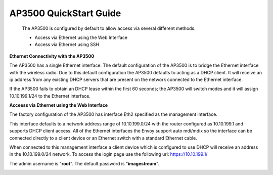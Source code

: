 **************************
AP3500 QuickStart Guide
**************************

 The AP3500 is configured by default to allow access via several different methods. 

 - Access via Ethernet using the Web Interface
 - Access via Ethernet using SSH

**Ethernet Connectivity with the AP3500**

The AP3500 has a single Ethernet interface. The default configuration of the AP3500 is to bridge the Ethernet interface 
with the wireless radio. Due to this default configuration the AP3500 defaults to acting as a DHCP client. It will receive 
an ip address from any existing DHCP servers that are present on the network connected to the Ethernet interface. 

If the AP3500 fails to obtain an DHCP lease within the first 60 seconds; the AP3500 will switch modes and it will assign 10.10.199.1/24 
to the Ethernet interface.


**Acceess via Ethernet using the Web Interface**

The factory configuration of the AP3500 has interface Eth2 specified as the management interface. 

This interface defaults to a network address range of 10.10.199.0/24 with the router configured as 10.10.199.1 
and supports DHCP client access. All of the Ethernet interfaces the Envoy support auto mdi/mdix so the 
interface can be connected directly to a client device or an Ethernet switch with a standard Ethernet 
cable.    

When connected to this management interface a client device which is configured to use DHCP will receive an address in the 10.10.199.0/24 
network. To access the login page use the following url: `https://10.10.199.1/ <https://10.10.199.1>`_  

The admin username is "**root**".  The default password is "**imagestream**". 

.. image:: ../images/Opuntia-default-login.png
  :width: 600
  :alt: Screenshot of the Opuntia login page
